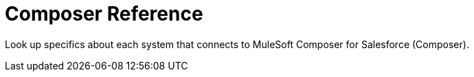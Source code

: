 = Composer Reference

Look up specifics about each system that connects to MuleSoft Composer for Salesforce (Composer).